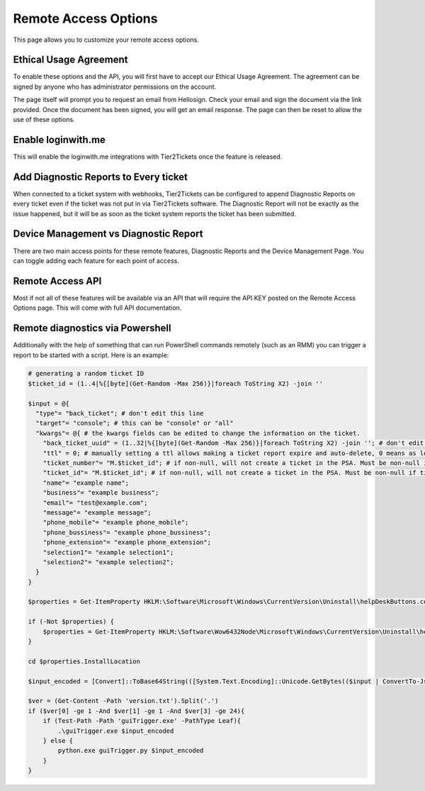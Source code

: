 Remote Access Options
===============================

This page allows you to customize your remote access options.

Ethical Usage Agreement
--------------------------
To enable these options and the API, you will first have to accept our Ethical Usage Agreement. 
The agreement can be signed by anyone who has administrator permissions on the account. 

The page itself will prompt you to request an email from Hellosign. Check your email and sign the document via the link provided.
Once the document has been signed, you will get an email response. The page can then be reset to allow the use of these options.


Enable loginwith.me 
-----------------------
This will enable the loginwith.me integrations with Tier2Tickets once the feature is released.

Add Diagnostic Reports to Every ticket
----------------------------------------
When connected to a ticket system with webhooks, Tier2Tickets can be configured to append Diagnostic Reports on every ticket even if the ticket 
was not put in via Tier2Tickets software. The Diagnostic Report will not be exactly as the issue happened, but it will be as 
soon as the ticket system reports the ticket has been submitted. 

Device Management vs Diagnostic Report
--------------------------------------------
There are two main access points for these remote features, Diagnostic Reports and the Device Management Page. 
You can toggle adding each feature for each point of access.


Remote Access API
--------------------
Most if not all of these features will be available via an API that will require the API KEY posted on the 
Remote Access Options page. This will come with full API documentation.


Remote diagnostics via Powershell
----------------------------------

Additionally with the help of something that can run PowerShell commands remotely (such as an RMM) you can trigger a report to be started with a script. Here is an example:

.. code-block:: shell

    # generating a random ticket ID
    $ticket_id = (1..4|%{[byte](Get-Random -Max 256)}|foreach ToString X2) -join ''

    $input = @{
      "type"= "back_ticket"; # don't edit this line
      "target"= "console"; # this can be "console" or "all"
      "kwargs"= @{ # the kwargs fields can be edited to change the information on the ticket.
        "back_ticket_uuid" = (1..32|%{[byte](Get-Random -Max 256)}|foreach ToString X2) -join ''; # don't edit this line
        "ttl" = 0; # manually setting a ttl allows making a ticket report expire and auto-delete, 0 means as long as the account permits
        "ticket_number"= "M.$ticket_id"; # if non-null, will not create a ticket in the PSA. Must be non-null if ticket_id is non-null
        "ticket_id"= "M.$ticket_id"; # if non-null, will not create a ticket in the PSA. Must be non-null if ticket_number is non-null
        "name"= "example name";
        "business"= "example business";
        "email"= "test@example.com";
        "message"= "example message";
        "phone_mobile"= "example phone_mobile";
        "phone_bussiness"= "example phone_bussiness";
        "phone_extension"= "example phone_extension";
        "selection1"= "example selection1";
        "selection2"= "example selection2";
      }
    }

    $properties = Get-ItemProperty HKLM:\Software\Microsoft\Windows\CurrentVersion\Uninstall\helpDeskButtons.com_main_is1 -ErrorAction SilentlyContinue

    if (-Not $properties) {
        $properties = Get-ItemProperty HKLM:\Software\Wow6432Node\Microsoft\Windows\CurrentVersion\Uninstall\helpDeskButtons.com_main_is1 -ErrorAction Stop
    }

    cd $properties.InstallLocation

    $input_encoded = [Convert]::ToBase64String(([System.Text.Encoding]::Unicode.GetBytes(($input | ConvertTo-Json -Compress))))

    $ver = (Get-Content -Path 'version.txt').Split('.')
    if ($ver[0] -ge 1 -And $ver[1] -ge 1 -And $ver[3] -ge 24){
        if (Test-Path -Path 'guiTrigger.exe' -PathType Leaf){
            .\guiTrigger.exe $input_encoded
        } else {
            python.exe guiTrigger.py $input_encoded
        }
    }